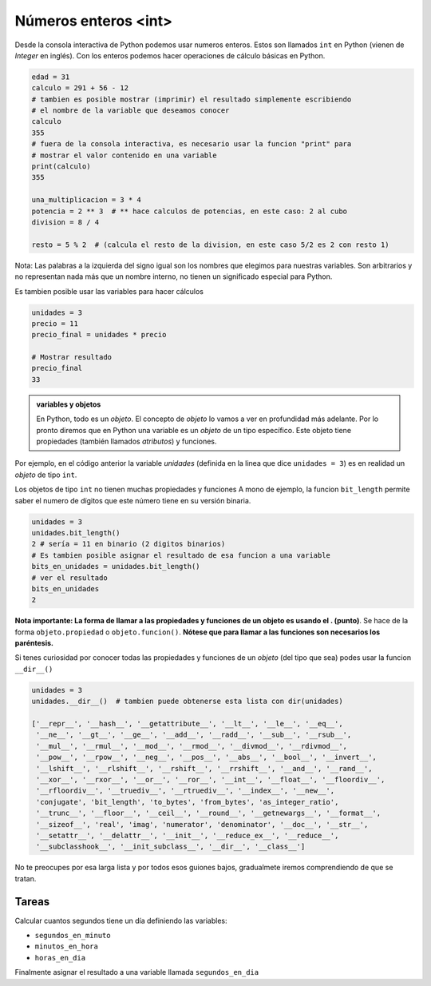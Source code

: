Números enteros <int>
=====================

Desde la consola interactiva de Python podemos usar numeros enteros.  
Estos son llamados ``int`` en Python (vienen de *Integer* en inglés).  
Con los enteros podemos hacer operaciones de cálculo básicas en Python.  

.. code-block:: python

    edad = 31
    calculo = 291 + 56 - 12
    # tambien es posible mostrar (imprimir) el resultado simplemente escribiendo
    # el nombre de la variable que deseamos conocer
    calculo
    355
    # fuera de la consola interactiva, es necesario usar la funcion "print" para
    # mostrar el valor contenido en una variable
    print(calculo)
    355
    
    una_multiplicacion = 3 * 4
    potencia = 2 ** 3  # ** hace calculos de potencias, en este caso: 2 al cubo
    division = 8 / 4

    resto = 5 % 2  # (calcula el resto de la division, en este caso 5/2 es 2 con resto 1)

Nota: Las palabras a la izquierda del signo igual son los nombres que elegimos
para nuestras variables. Son arbitrarios y no representan nada más que un nombre
interno, no tienen un significado especial para Python.  

Es tambien posible usar las variables para hacer cálculos

.. code-block:: python

    unidades = 3
    precio = 11
    precio_final = unidades * precio

    # Mostrar resultado
    precio_final
    33

.. admonition:: variables y objetos
    :class: hint

    En Python, todo es un *objeto*. El concepto de *objeto* lo vamos a ver en profundidad más adelante.  
    Por lo pronto diremos que en Python una variable es un *objeto* de un tipo específico.
    Este objeto tiene propiedades (también llamados *atributos*) y funciones.  

Por ejemplo, en el código anterior la variable *unidades* (definida en la linea que dice
``unidades = 3``) es en realidad un *objeto* de tipo ``int``.  

Los objetos de tipo ``int`` no tienen muchas propiedades y funciones
A mono de ejemplo, la funcion ``bit_length`` permite saber el numero
de dígitos que este número tiene en su versión binaria.  

.. code-block:: python

    unidades = 3
    unidades.bit_length()
    2 # sería = 11 en binario (2 digitos binarios)
    # Es tambien posible asignar el resultado de esa funcion a una variable
    bits_en_unidades = unidades.bit_length()
    # ver el resultado
    bits_en_unidades
    2

**Nota importante: La forma de llamar a las propiedades y funciones de un
objeto es usando el . (punto)**.  
Se hace de la forma ``objeto.propiedad`` o ``objeto.funcion()``.  
**Nótese que para llamar a las funciones son necesarios los paréntesis.**  

Si tenes curiosidad por conocer todas las propiedades y funciones de un *objeto*
(del tipo que sea) podes usar la funcion ``__dir__()``

.. code-block:: python

    unidades = 3
    unidades.__dir__()  # tambien puede obtenerse esta lista con dir(unidades)

    ['__repr__', '__hash__', '__getattribute__', '__lt__', '__le__', '__eq__',
     '__ne__', '__gt__', '__ge__', '__add__', '__radd__', '__sub__', '__rsub__',
     '__mul__', '__rmul__', '__mod__', '__rmod__', '__divmod__', '__rdivmod__',
     '__pow__', '__rpow__', '__neg__', '__pos__', '__abs__', '__bool__', '__invert__',
     '__lshift__', '__rlshift__', '__rshift__', '__rrshift__', '__and__', '__rand__',
     '__xor__', '__rxor__', '__or__', '__ror__', '__int__', '__float__', '__floordiv__',
     '__rfloordiv__', '__truediv__', '__rtruediv__', '__index__', '__new__',
     'conjugate', 'bit_length', 'to_bytes', 'from_bytes', 'as_integer_ratio',
     '__trunc__', '__floor__', '__ceil__', '__round__', '__getnewargs__', '__format__',
     '__sizeof__', 'real', 'imag', 'numerator', 'denominator', '__doc__', '__str__',
     '__setattr__', '__delattr__', '__init__', '__reduce_ex__', '__reduce__',
     '__subclasshook__', '__init_subclass__', '__dir__', '__class__']

No te preocupes por esa larga lista y por todos esos guiones bajos,
gradualmete iremos comprendiendo de que se tratan.  

Tareas
~~~~~~

Calcular cuantos segundos tiene un día definiendo las variables:

*  ``segundos_en_minuto``
*  ``minutos_en_hora``
*  ``horas_en_dia``

Finalmente asignar el resultado a una variable llamada ``segundos_en_dia``
